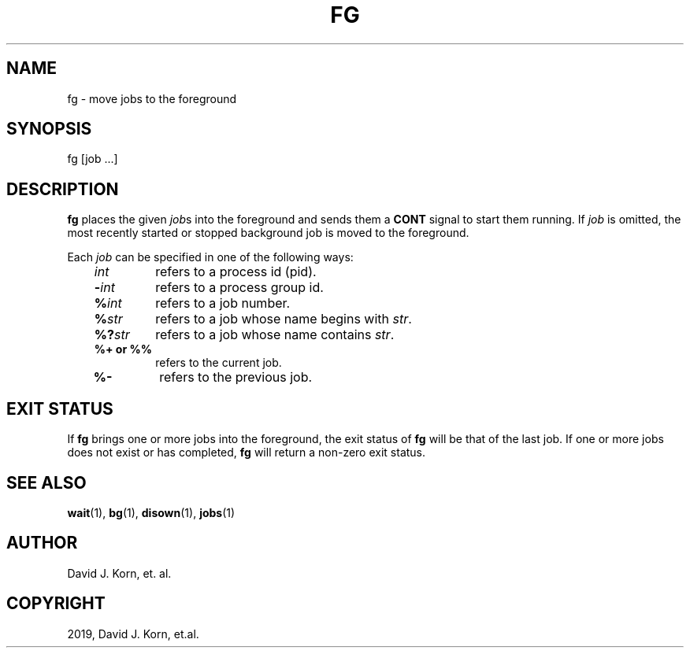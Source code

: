 .\" Man page generated from reStructuredText.
.
.TH "FG" "1" "Sep 10, 2019" "" "Korn Shell"
.SH NAME
fg \- move jobs to the foreground
.
.nr rst2man-indent-level 0
.
.de1 rstReportMargin
\\$1 \\n[an-margin]
level \\n[rst2man-indent-level]
level margin: \\n[rst2man-indent\\n[rst2man-indent-level]]
-
\\n[rst2man-indent0]
\\n[rst2man-indent1]
\\n[rst2man-indent2]
..
.de1 INDENT
.\" .rstReportMargin pre:
. RS \\$1
. nr rst2man-indent\\n[rst2man-indent-level] \\n[an-margin]
. nr rst2man-indent-level +1
.\" .rstReportMargin post:
..
.de UNINDENT
. RE
.\" indent \\n[an-margin]
.\" old: \\n[rst2man-indent\\n[rst2man-indent-level]]
.nr rst2man-indent-level -1
.\" new: \\n[rst2man-indent\\n[rst2man-indent-level]]
.in \\n[rst2man-indent\\n[rst2man-indent-level]]u
..
.SH SYNOPSIS
.nf
fg [job ...]
.fi
.sp
.SH DESCRIPTION
.sp
\fBfg\fP places the given \fIjob\fPs into the foreground and sends them a \fBCONT\fP signal to start them running. If \fIjob\fP is omitted, the most recently started or stopped background job is moved to the foreground.
.sp
Each \fIjob\fP can be specified in one of the following ways:
.INDENT 0.0
.INDENT 3.5
.INDENT 0.0
.TP
.B \fIint\fP
refers to a process id (pid).
.TP
.B \fB\-\fP\fIint\fP
refers to a process group id.
.TP
.B \fB%\fP\fIint\fP
refers to a job number.
.TP
.B \fB%\fP\fIstr\fP
refers to a job whose name begins with \fIstr\fP\&.
.TP
.B \fB%?\fP\fIstr\fP
refers to a job whose name contains \fIstr\fP\&.
.TP
.B \fB%+\fP or \fB%%\fP
refers to the current job.
.TP
.B \fB%\-\fP
refers to the previous job.
.UNINDENT
.UNINDENT
.UNINDENT
.SH EXIT STATUS
.sp
If \fBfg\fP brings one or more jobs into the foreground, the exit status of \fBfg\fP will be that of the last job. If one or more jobs does not exist or has completed, \fBfg\fP will return a non\-zero exit status.
.SH SEE ALSO
.sp
\fBwait\fP(1), \fBbg\fP(1), \fBdisown\fP(1), \fBjobs\fP(1)
.SH AUTHOR
David J. Korn, et. al.
.SH COPYRIGHT
2019, David J. Korn, et.al.
.\" Generated by docutils manpage writer.
.
